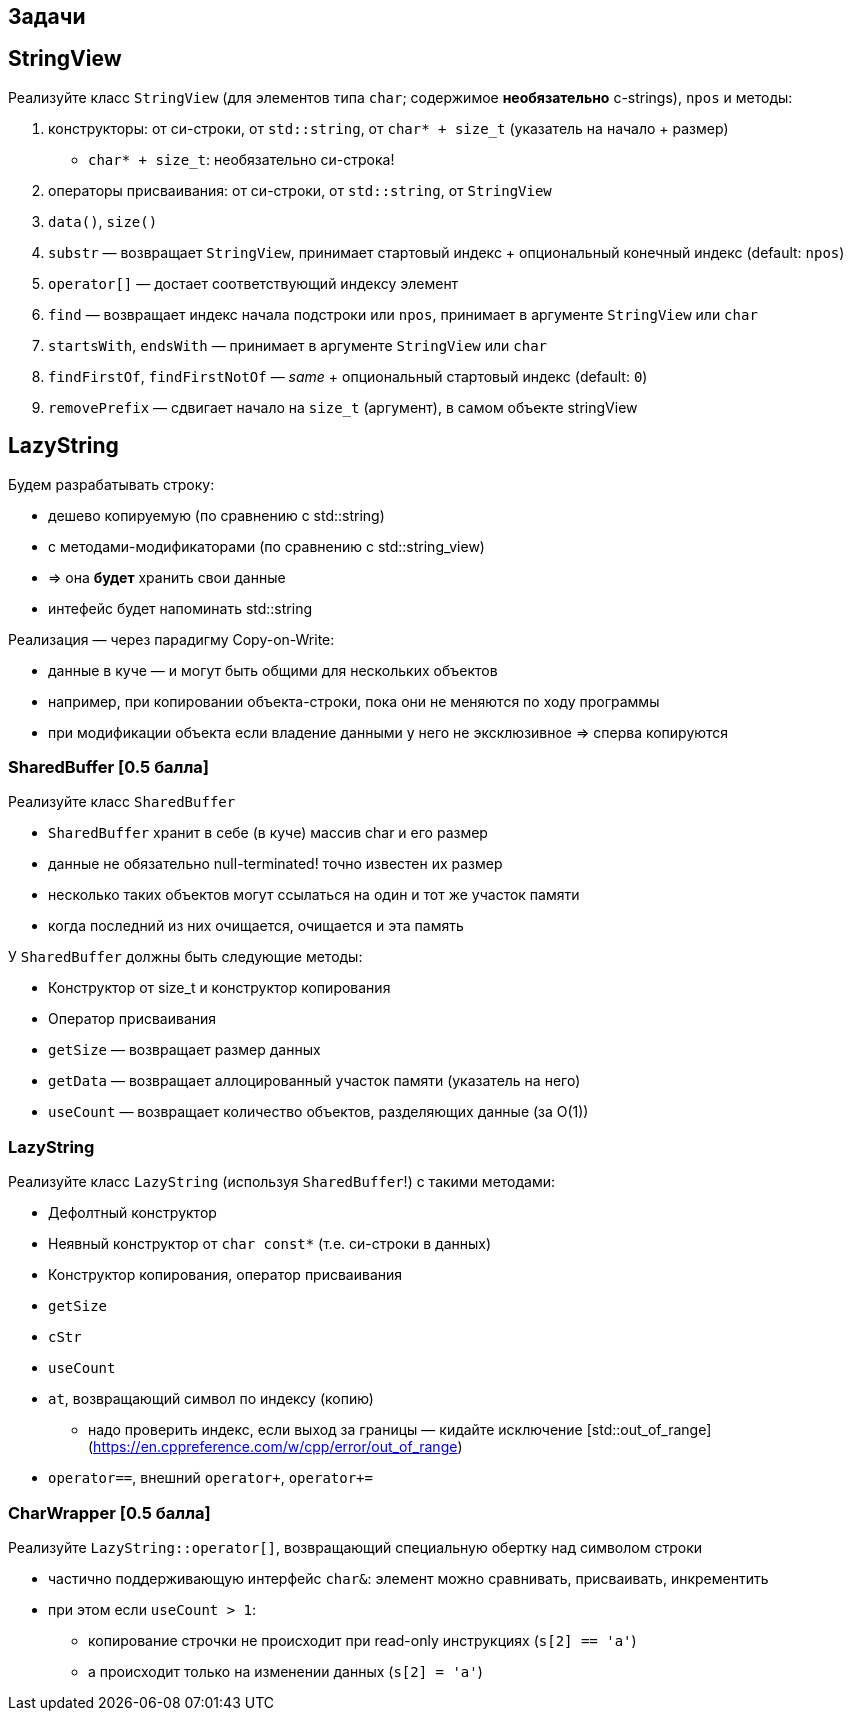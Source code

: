 == Задачи

== StringView
Реализуйте класс `StringView` (для элементов типа `char`; содержимое *необязательно* c-strings), `npos` и методы:

1. конструкторы: от си-строки, от `std::string`, от `char* + size_t` (указатель на начало + размер)
** `char* + size_t`: необязательно си-строка!
2. операторы присваивания: от си-строки, от `std::string`, от `StringView`
3. `data()`, `size()`
4. `substr` — возвращает `StringView`, принимает стартовый индекс + опциональный конечный индекс (default: `npos`)

ifdef::backend-revealjs[=== !]

5. `operator[]` — достает соответствующий индексу элемент
6. `find` — возвращает индекс начала подстроки или `npos`, принимает в аргументе `StringView` или `char`
7. `startsWith`, `endsWith` — принимает в аргументе `StringView` или `char`
8. `findFirstOf`, `findFirstNotOf` — _same_ + опциональный стартовый индекс (default: `0`)
9. `removePrefix` — сдвигает начало на `size_t` (аргумент), в самом объекте stringView

== LazyString
Будем разрабатывать строку:

* дешево копируемую (по сравнению с std::string)
* с методами-модификаторами (по сравнению с std::string_view)
  * => она *будет* хранить свои данные
* интефейс будет напоминать std::string

ifdef::backend-revealjs[=== !]

Реализация — через парадигму Copy-on-Write:

* данные в куче — и могут быть общими для нескольких объектов
  * например, при копировании объекта-строки, пока они не меняются по ходу программы
* при модификации объекта если владение данными у него не эксклюзивное => сперва копируются

=== SharedBuffer *[0.5 балла]*

Реализуйте класс `SharedBuffer`

* `SharedBuffer` хранит в себе (в куче) массив char и его размер
  * данные не обязательно null-terminated! точно известен их размер
* несколько таких объектов могут ссылаться на один и тот же участок памяти
* когда последний из них очищается, очищается и эта память

ifdef::backend-revealjs[=== !]

У `SharedBuffer` должны быть следующие методы:

* Конструктор от size_t и конструктор копирования
* Оператор присваивания
* `getSize` — возвращает размер данных
* `getData` — возвращает аллоцированный участок памяти (указатель на него)
* `useCount` — возвращает количество объектов, разделяющих данные (за O(1))

=== LazyString

Реализуйте класс `LazyString` (используя `SharedBuffer`!) c такими методами:

* Дефолтный конструктор
* Неявный конструктор от `char const*` (т.е. си-строки в данных)
* Конструктор копирования, оператор присваивания

ifdef::backend-revealjs[=== !]

* `getSize`
* `cStr`
* `useCount`
* `at`, возвращающий символ по индексу (копию)
** надо проверить индекс, если выход за границы — кидайте исключение [std::out_of_range](https://en.cppreference.com/w/cpp/error/out_of_range)
* `operator==`, внешний `operator+`, `operator+=`

=== CharWrapper *[0.5 балла]*
Реализуйте `LazyString::operator[]`, возвращающий специальную обертку над символом строки

* частично поддерживающую интерфейс `char&`: элемент можно сравнивать, присваивать, инкрементить
* при этом если `useCount > 1`:
** копирование строчки не происходит при read-only инструкциях (`s[2] == 'a'`)
** а происходит только на изменении данных (`s[2] = 'a'`)

ifdef::backend-revealjs[=== !]
